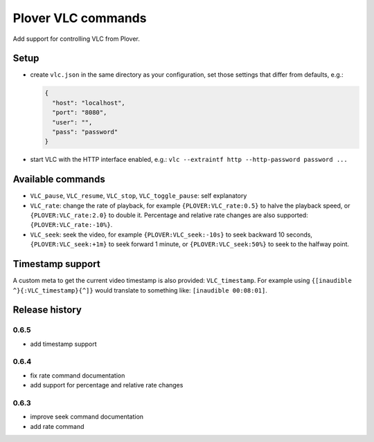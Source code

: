 Plover VLC commands
===================

Add support for controlling VLC from Plover.

Setup
-----

-  create ``vlc.json`` in the same directory as your configuration, set
   those settings that differ from defaults, e.g.:

   .. code:: json

       {
         "host": "localhost",
         "port": "8080",
         "user": "",
         "pass": "password"
       }

-  start VLC with the HTTP interface enabled, e.g.:
   ``vlc --extraintf http --http-password password ...``

Available commands
------------------

- ``VLC_pause``, ``VLC_resume``, ``VLC_stop``, ``VLC_toggle_pause``:
  self explanatory
- ``VLC_rate``: change the rate of playback, for example
  ``{PLOVER:VLC_rate:0.5}`` to halve the playback speed, or
  ``{PLOVER:VLC_rate:2.0}`` to double it. Percentage and relative
  rate changes are also supported: ``{PLOVER:VLC_rate:-10%}``.
- ``VLC_seek``: seek the video, for example ``{PLOVER:VLC_seek:-10s}``
  to seek backward 10 seconds, ``{PLOVER:VLC_seek:+1m}`` to seek forward
  1 minute, or ``{PLOVER:VLC_seek:50%}`` to seek to the halfway point.

Timestamp support
-----------------

A custom meta to get the current video timestamp is also provided:
``VLC_timestamp``. For example using ``{[inaudible ^}{:VLC_timestamp}{^]}``
would translate to something like: ``[inaudible 00:08:01]``.

Release history
---------------

0.6.5
~~~~~

* add timestamp support

0.6.4
~~~~~

* fix rate command documentation
* add support for percentage and relative rate changes

0.6.3
~~~~~

* improve seek command documentation
* add rate command
